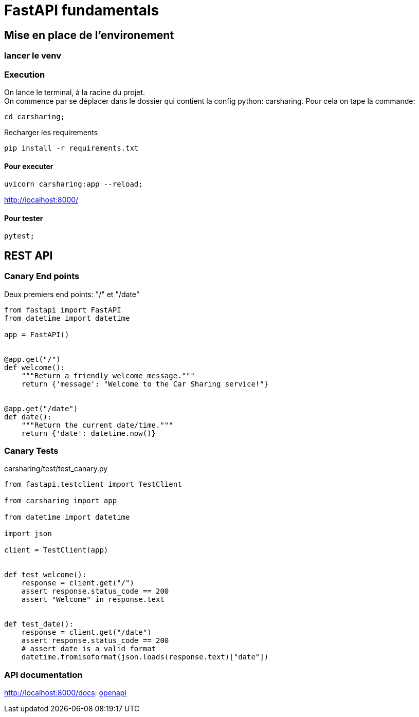 = FastAPI fundamentals

== Mise en place de l'environement
// TODO: setup up
=== lancer le venv

=== Execution

On lance le terminal, à la racine du projet. +
On commence par se déplacer dans le dossier qui contient la config python: carsharing.
Pour cela on tape la commande:
[source,zsh]
----
cd carsharing;
----

Recharger les requirements
[source,zsh]
----
pip install -r requirements.txt   
----

==== Pour executer
[source,zsh]
----
uvicorn carsharing:app --reload;
----

http://localhost:8000/

==== Pour tester
[source,zsh]
----
pytest;
----

== REST API

=== Canary End points
Deux premiers end points: "/" et "/date"

[source,python]
----
from fastapi import FastAPI
from datetime import datetime

app = FastAPI()


@app.get("/")
def welcome():
    """Return a friendly welcome message."""
    return {'message': "Welcome to the Car Sharing service!"}


@app.get("/date")
def date():
    """Return the current date/time."""
    return {'date': datetime.now()}
----


=== Canary Tests

carsharing/test/test_canary.py

[source,python]
----
from fastapi.testclient import TestClient

from carsharing import app

from datetime import datetime

import json

client = TestClient(app)


def test_welcome():
    response = client.get("/")
    assert response.status_code == 200
    assert "Welcome" in response.text


def test_date():
    response = client.get("/date")
    assert response.status_code == 200
    # assert date is a valid format
    datetime.fromisoformat(json.loads(response.text)["date"])
----


=== API documentation

http://localhost:8000/docs: http://localhost:8000/docs[openapi]


